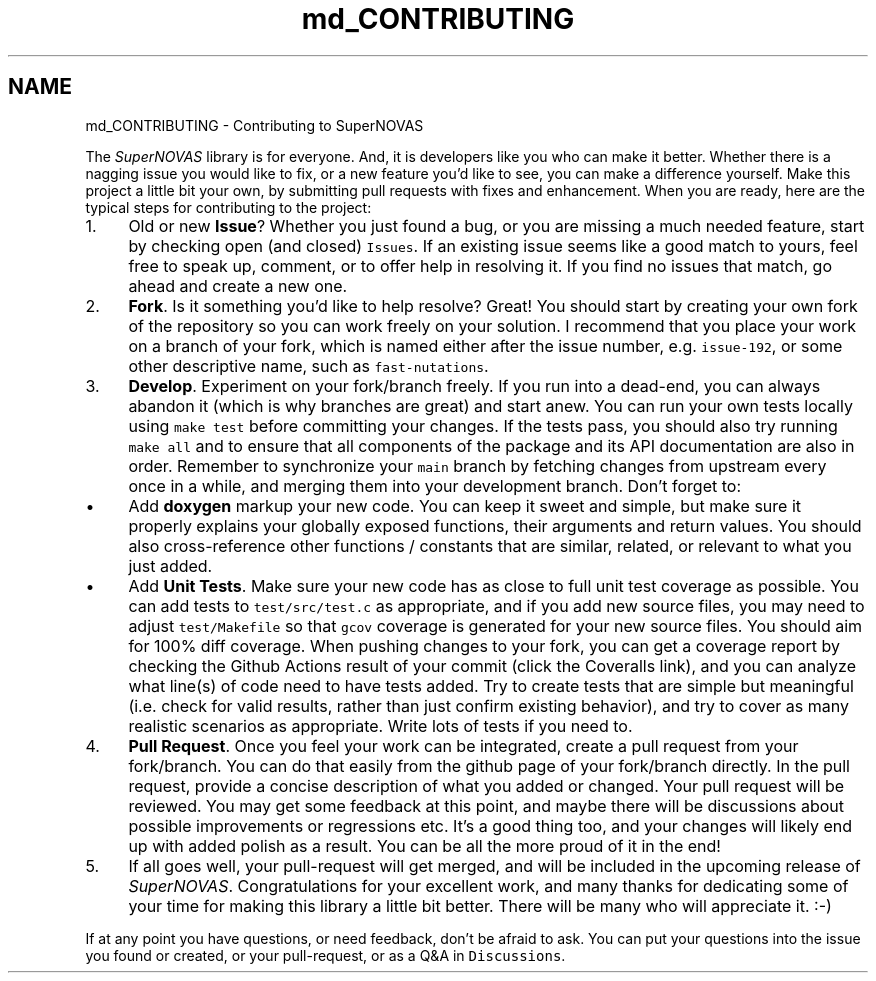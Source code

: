 .TH "md_CONTRIBUTING" 3 "Version v1.2" "SuperNOVAS" \" -*- nroff -*-
.ad l
.nh
.SH NAME
md_CONTRIBUTING \- Contributing to SuperNOVAS 
.PP

.PP
The \fISuperNOVAS\fP library is for everyone\&. And, it is developers like you who can make it better\&. Whether there is a nagging issue you would like to fix, or a new feature you'd like to see, you can make a difference yourself\&. Make this project a little bit your own, by submitting pull requests with fixes and enhancement\&. When you are ready, here are the typical steps for contributing to the project:
.PP
.IP "1." 4
Old or new \fBIssue\fP? Whether you just found a bug, or you are missing a much needed feature, start by checking open (and closed) \fCIssues\fP\&. If an existing issue seems like a good match to yours, feel free to speak up, comment, or to offer help in resolving it\&. If you find no issues that match, go ahead and create a new one\&.
.IP "2." 4
\fBFork\fP\&. Is it something you'd like to help resolve? Great! You should start by creating your own fork of the repository so you can work freely on your solution\&. I recommend that you place your work on a branch of your fork, which is named either after the issue number, e\&.g\&. \fCissue-192\fP, or some other descriptive name, such as \fCfast-nutations\fP\&.
.IP "3." 4
\fBDevelop\fP\&. Experiment on your fork/branch freely\&. If you run into a dead-end, you can always abandon it (which is why branches are great) and start anew\&. You can run your own tests locally using \fCmake test\fP before committing your changes\&. If the tests pass, you should also try running \fCmake all\fP and to ensure that all components of the package and its API documentation are also in order\&. Remember to synchronize your \fCmain\fP branch by fetching changes from upstream every once in a while, and merging them into your development branch\&. Don't forget to:
.IP "  \(bu" 4
Add \fBdoxygen\fP markup your new code\&. You can keep it sweet and simple, but make sure it properly explains your globally exposed functions, their arguments and return values\&. You should also cross-reference other functions / constants that are similar, related, or relevant to what you just added\&.
.IP "  \(bu" 4
Add \fBUnit Tests\fP\&. Make sure your new code has as close to full unit test coverage as possible\&. You can add tests to \fCtest/src/test\&.c\fP as appropriate, and if you add new source files, you may need to adjust \fCtest/Makefile\fP so that \fCgcov\fP coverage is generated for your new source files\&. You should aim for 100% diff coverage\&. When pushing changes to your fork, you can get a coverage report by checking the Github Actions result of your commit (click the Coveralls link), and you can analyze what line(s) of code need to have tests added\&. Try to create tests that are simple but meaningful (i\&.e\&. check for valid results, rather than just confirm existing behavior), and try to cover as many realistic scenarios as appropriate\&. Write lots of tests if you need to\&.
.PP

.IP "4." 4
\fBPull Request\fP\&. Once you feel your work can be integrated, create a pull request from your fork/branch\&. You can do that easily from the github page of your fork/branch directly\&. In the pull request, provide a concise description of what you added or changed\&. Your pull request will be reviewed\&. You may get some feedback at this point, and maybe there will be discussions about possible improvements or regressions etc\&. It's a good thing too, and your changes will likely end up with added polish as a result\&. You can be all the more proud of it in the end!
.IP "5." 4
If all goes well, your pull-request will get merged, and will be included in the upcoming release of \fISuperNOVAS\fP\&. Congratulations for your excellent work, and many thanks for dedicating some of your time for making this library a little bit better\&. There will be many who will appreciate it\&. :-)
.PP
.PP
If at any point you have questions, or need feedback, don't be afraid to ask\&. You can put your questions into the issue you found or created, or your pull-request, or as a Q&A in \fCDiscussions\fP\&. 
